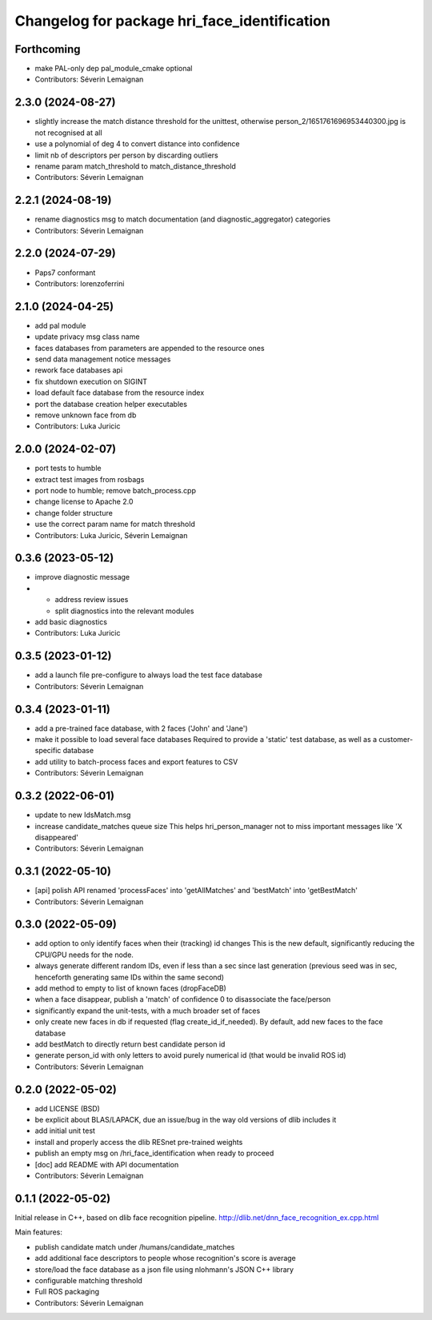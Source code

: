 ^^^^^^^^^^^^^^^^^^^^^^^^^^^^^^^^^^^^^^^^^^^^^
Changelog for package hri_face_identification
^^^^^^^^^^^^^^^^^^^^^^^^^^^^^^^^^^^^^^^^^^^^^

Forthcoming
-----------
* make PAL-only dep pal_module_cmake optional
* Contributors: Séverin Lemaignan

2.3.0 (2024-08-27)
------------------
* slightly increase the match distance threshold for the unittest, otherwise person_2/1651761696953440300.jpg is not recognised at all
* use a polynomial of deg 4 to convert distance into confidence
* limit nb of descriptors per person by discarding outliers
* rename param match_threshold to match_distance_threshold
* Contributors: Séverin Lemaignan

2.2.1 (2024-08-19)
------------------
* rename diagnostics msg to match documentation (and diagnostic_aggregator) categories
* Contributors: Séverin Lemaignan

2.2.0 (2024-07-29)
------------------
* Paps7 conformant
* Contributors: lorenzoferrini

2.1.0 (2024-04-25)
------------------
* add pal module
* update privacy msg class name
* faces databases from parameters are appended to the resource ones
* send data management notice messages
* rework face databases api
* fix shutdown execution on SIGINT
* load default face database from the resource index
* port the database creation helper executables
* remove unknown face from db
* Contributors: Luka Juricic

2.0.0 (2024-02-07)
------------------
* port tests to humble
* extract test images from rosbags
* port node to humble; remove batch_process.cpp
* change license to Apache 2.0
* change folder structure
* use the correct param name for match threshold
* Contributors: Luka Juricic, Séverin Lemaignan

0.3.6 (2023-05-12)
------------------
* improve diagnostic message
* - address review issues
  - split diagnostics into the relevant modules
* add basic diagnostics
* Contributors: Luka Juricic

0.3.5 (2023-01-12)
------------------
* add a launch file pre-configure to always load the test face database
* Contributors: Séverin Lemaignan

0.3.4 (2023-01-11)
------------------
* add a pre-trained face database, with 2 faces ('John' and 'Jane')
* make it possible to load several face databases
  Required to provide a 'static' test database, as well as a customer-specific database
* add utility to batch-process faces and export features to CSV
* Contributors: Séverin Lemaignan

0.3.2 (2022-06-01)
------------------
* update to new IdsMatch.msg
* increase candidate_matches queue size
  This helps hri_person_manager not to miss important messages like 'X disappeared'
* Contributors: Séverin Lemaignan

0.3.1 (2022-05-10)
------------------
* [api] polish API
  renamed 'processFaces' into 'getAllMatches' and 'bestMatch' into 'getBestMatch'
* Contributors: Séverin Lemaignan

0.3.0 (2022-05-09)
------------------
* add option to only identify faces when their (tracking) id changes
  This is the new default, significantly reducing the CPU/GPU needs for the node.
* always generate different random IDs, even if less than a sec since last generation
  (previous seed was in sec, henceforth generating same IDs within the same second)
* add method to empty to list of known faces (dropFaceDB)
* when a face disappear, publish a 'match' of confidence 0 to disassociate the face/person
* significantly expand the unit-tests, with a much broader set of faces
* only create new faces in db if requested (flag create_id_if_needed). By default, add new faces to the face database
* add bestMatch to directly return best candidate person id
* generate person_id with only letters to avoid purely numerical id (that would be invalid ROS id)
* Contributors: Séverin Lemaignan

0.2.0 (2022-05-02)
------------------
* add LICENSE (BSD) 
* be explicit about BLAS/LAPACK, due an issue/bug in the way old versions of dlib includes it
* add initial unit test
* install and properly access the dlib RESnet pre-trained weights
* publish an empty msg on /hri_face_identification when ready to proceed
* [doc] add README with API documentation
* Contributors: Séverin Lemaignan

0.1.1 (2022-05-02)
------------------

Initial release in C++, based on dlib face recognition pipeline.
http://dlib.net/dnn_face_recognition_ex.cpp.html

Main features:

* publish candidate match under /humans/candidate_matches
* add additional face descriptors to people whose recognition's score is average
* store/load the face database as a json file using nlohmann's JSON C++ library
* configurable matching threshold
* Full ROS packaging
* Contributors: Séverin Lemaignan
